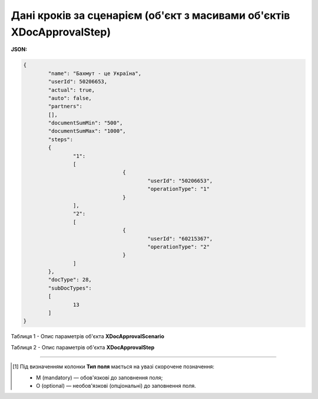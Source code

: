 #########################################################################################
**Дані кроків за сценарієм (об'єкт з масивами об'єктів XDocApprovalStep)**
#########################################################################################

**JSON:**

.. code:: json

	{
		"name": "Бахмут - це Україна",
		"userId": 50206653,
		"actual": true,
		"auto": false,
		"partners":
		[],
		"documentSumMin": "500",
		"documentSumMax": "1000",
		"steps":
		{
			"1":
			[
					{
						"userId": "50206653",
						"operationType": "1"
					}
			],
			"2":
			[
					{
						"userId": "60215367",
						"operationType": "2"
					}
			]
		},
		"docType": 28,
		"subDocTypes":
		[
			13
		]
	}

Таблиця 1 - Опис параметрів об'єкта **XDocApprovalScenario**

.. csv-table:: 
  :file: for_csv/XDocApprovalScenario.csv
  :widths:  1, 5, 19, 41
  :header-rows: 1
  :stub-columns: 0

Таблиця 2 - Опис параметрів об'єкта **XDocApprovalStep**

.. csv-table:: 
  :file: for_csv/XDocApprovalStep.csv
  :widths:  1, 5, 19, 41
  :header-rows: 1
  :stub-columns: 0

-------------------------

.. [#] Під визначенням колонки **Тип поля** мається на увазі скорочене позначення:

   * M (mandatory) — обов'язкові до заповнення поля;
   * O (optional) — необов'язкові (опціональні) до заповнення поля.
